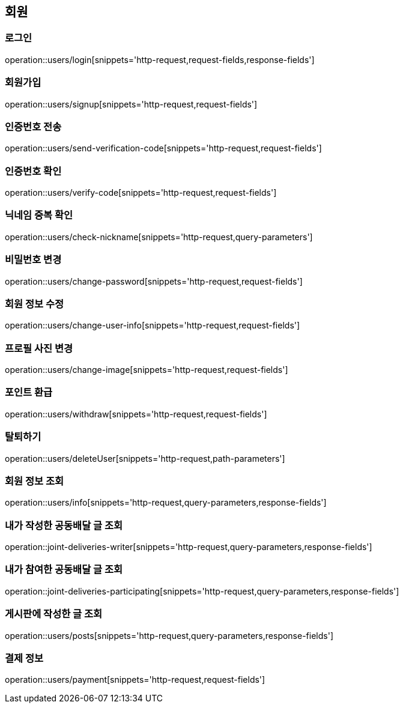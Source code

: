 == 회원

=== 로그인
operation::users/login[snippets='http-request,request-fields,response-fields']

=== 회원가입
operation::users/signup[snippets='http-request,request-fields']

=== 인증번호 전송
operation::users/send-verification-code[snippets='http-request,request-fields']

=== 인증번호 확인
operation::users/verify-code[snippets='http-request,request-fields']

=== 닉네임 중복 확인
operation::users/check-nickname[snippets='http-request,query-parameters']

=== 비밀번호 변경
operation::users/change-password[snippets='http-request,request-fields']

=== 회원 정보 수정
operation::users/change-user-info[snippets='http-request,request-fields']

=== 프로필 사진 변경
operation::users/change-image[snippets='http-request,request-fields']

=== 포인트 환급
operation::users/withdraw[snippets='http-request,request-fields']

=== 탈퇴하기
operation::users/deleteUser[snippets='http-request,path-parameters']

=== 회원 정보 조회
operation::users/info[snippets='http-request,query-parameters,response-fields']

=== 내가 작성한 공동배달 글 조회
operation::joint-deliveries-writer[snippets='http-request,query-parameters,response-fields']

=== 내가 참여한 공동배달 글 조회
operation::joint-deliveries-participating[snippets='http-request,query-parameters,response-fields']

=== 게시판에 작성한 글 조회
operation::users/posts[snippets='http-request,query-parameters,response-fields']

=== 결제 정보
operation::users/payment[snippets='http-request,request-fields']